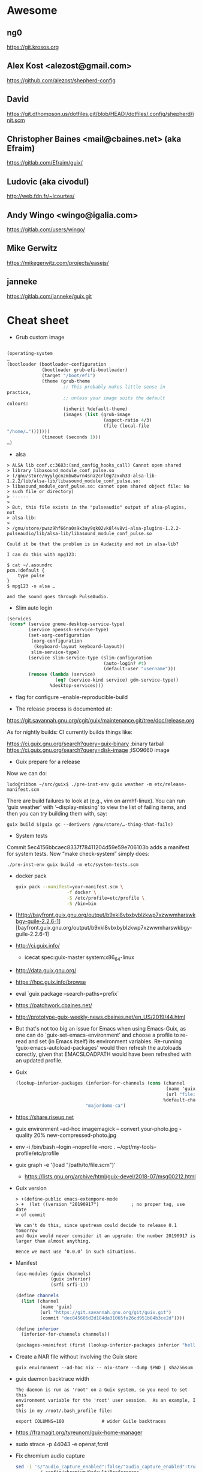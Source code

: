 * Awesome

** ng0
https://git.krosos.org

** Alex Kost <alezost@gmail.com>
https://github.com/alezost/shepherd-config

** David
https://git.dthompson.us/dotfiles.git/blob/HEAD:/dotfiles/.config/shepherd/init.scm

** Christopher Baines <mail@cbaines.net> (aka Efraim)
https://gitlab.com/Efraim/guix/

** Ludovic (aka civodul)
http://web.fdn.fr/~lcourtes/

** Andy Wingo <wingo@igalia.com>
https://gitlab.com/users/wingo/

** Mike Gerwitz
https://mikegerwitz.com/projects/easejs/

** janneke
https://gitlab.com/janneke/guix.git

* Cheat sheet

  - Grub custom image
#+BEGIN_SRC scheme

  (operating-system
  …
  (bootloader (bootloader-configuration
               (bootloader grub-efi-bootloader)
               (target "/boot/efi")
               (theme (grub-theme
                       ;; This probably makes little sense in
  practice,
                       ;; unless your image suits the default
  colours:
                       (inherit %default-theme)
                       (images (list (grub-image
                                      (aspect-ratio 4/3)
                                      (file (local-file
  "/home/…")))))))
               (timeout (seconds 1)))
  …)
#+END_SRC

  - alsa
#+begin_example
  > ALSA lib conf.c:3683:(snd_config_hooks_call) Cannot open shared
  > library libasound_module_conf_pulse.so
  > (/gnu/store/nyylgcnzmbw8wrn4sna2crl0g7zxxh33-alsa-lib-1.2.2/lib/alsa-lib/libasound_module_conf_pulse.so:
  > libasound_module_conf_pulse.so: cannot open shared object file: No
  > such file or directory)
  > ------
  >
  > But, this file exists in the "pulseaudio" output of alsa-plugins, not
  > alsa-lib:
  >
  > /gnu/store/pwsz9hf66na0s9x3ay9qk02vk8l4v8vi-alsa-plugins-1.2.2-pulseaudio/lib/alsa-lib/libasound_module_conf_pulse.so

  Could it be that the problem is in Audacity and not in alsa-lib?

  I can do this with mpg123:

  $ cat ~/.asoundrc
  pcm.!default {
      type pulse
  }
  $ mpg123 -o alsa …

  and the sound goes through PulseAudio.
#+end_example

  - Slim auto login
#+BEGIN_SRC scheme
  (services
   (cons* (service gnome-desktop-service-type)
          (service openssh-service-type)
          (set-xorg-configuration
           (xorg-configuration
            (keyboard-layout keyboard-layout))
           slim-service-type)
          (service slim-service-type (slim-configuration
                                      (auto-login? #t)
                                      (default-user "username")))
          (remove (lambda (service)
                    (eq? (service-kind service) gdm-service-type))
                  %desktop-services)))
#+END_SRC

  - flag for configure --enable-reproducible-build

  - The release process is documented at:

  https://git.savannah.gnu.org/cgit/guix/maintenance.git/tree/doc/release.org

As for nightly builds: CI currently builds things like:

  https://ci.guix.gnu.org/search?query=guix-binary  ;binary tarball
  https://ci.guix.gnu.org/search?query=disk-image   ;ISO9660 image

  - Guix prepare for a release

Now we can do:
  #+begin_example
ludo@ribbon ~/src/guix$ ./pre-inst-env guix weather -m etc/release-manifest.scm
#+end_example

There are build failures to look at (e.g., vim on armhf-linux).  You can
run ‘guix weather’ with ‘--display-missing’ to view the list of failing
items, and then you can try building them with, say:
#+begin_example
guix build $(guix gc --derivers /gnu/store/…-thing-that-fails)
#+end_example

  - System tests
Commit 5ec4156bbcaec8337f78411204d59e59e706103b adds a manifest for
system tests.  Now “make check-system” simply does:
: ./pre-inst-env guix build -m etc/system-tests.scm

  - docker pack
    #+BEGIN_SRC bash
      guix pack --manifest=your-manifest.scm \
                         -f docker \
                         -S /etc/profile=etc/profile \
                         -S /bin=bin
    #+END_SRC

  - [http://bayfront.guix.gnu.org/output/b9xkl8vbxbyblzkwp7xzwwmharswkbgy-guile-2.2.6-1][bayfront.guix.gnu.org/output/b9xkl8vbxbyblzkwp7xzwwmharswkbgy-guile-2.2.6-1]

  - http://ci.guix.info/
    - icecat spec:guix-master system:x86_64-linux

  - http://data.guix.gnu.org/

  - https://hpc.guix.info/browse

  - eval `guix package --search-paths=prefix`

  - https://patchwork.cbaines.net/

  - http://prototype-guix-weekly-news.cbaines.net/en_US/2019/44.html

  - But that's not too big an issue for Emacs when using Emacs-Guix,
    as one can do `guix-set-emacs-environment' and choose a profile to
    re-read and set (in Emacs itself) its environment variables.
    Re-running 'guix-emacs-autoload-packages' would then refresh the
    autoloads corectly, given that EMACSLOADPATH would have been
    refreshed with an updated profile.

  - Guix
    #+BEGIN_SRC scheme
      (lookup-inferior-packages (inferior-for-channels (cons (channel
                                                              (name 'guix-majordomo)
                                                              (url "file:///home/oleg/src/guix-majordomo"))
                                                             %default-channels))
                                "majordomo-ca")
    #+END_SRC

  - https://share.riseup.net

  - guix environment --ad-hoc imagemagick -- convert your-photo.jpg -quality 20% new-compressed-photo.jpg

  - env -i /bin/bash --login --noprofile --norc
    . ~/opt/my-tools-profile/etc/profile

  - guix graph -e '(load "/path/to/file.scm")'
    - https://lists.gnu.org/archive/html/guix-devel/2018-07/msg00212.html

  - Guix version
    #+BEGIN_EXAMPLE
      > +(define-public emacs-extempore-mode
      > +  (let ((version "20190917")            ; no proper tag, use date
      > of commit

      We can't do this, since upstream could decide to release 0.1 tomorrow
      and Guix would never consider it an upgrade: the number 20190917 is
      larger than almost anything.

      Hence we must use ‘0.0.0’ in such situations.
    #+END_EXAMPLE

  - Manifest
    #+BEGIN_SRC scheme
      (use-modules (guix channels)
                   (guix inferior)
                   (srfi srfi-1))

      (define channels
        (list (channel
               (name 'guix)
               (url "https://git.savannah.gnu.org/git/guix.git")
               (commit "dec845606d2d184da31065fa26cd951b84b3ce2d"))))

      (define inferior
        (inferior-for-channels channels))

      (packages->manifest (first (lookup-inferior-packages inferior "hello")))
    #+END_SRC

  - Create a NAR file without involving the Guix store
    : guix environment --ad-hoc nix -- nix-store --dump $PWD | sha256sum

  - guix daemon backtrace width
    #+BEGIN_EXAMPLE
      The daemon is run as 'root' on a Guix system, so you need to set this
      environment variable for the 'root' user session.  As an example, I set
      this in my /root/.bash_profile file:

      export COLUMNS=160              # wider Guile backtraces
    #+END_EXAMPLE

  - https://framagit.org/tyreunom/guix-home-manager

  - sudo strace -p 44043 -e openat,fcntl

  - Fix chromium audio capture
    #+BEGIN_SRC sh
      sed -i 's/"audio_capture_enabled":false/"audio_capture_enabled":true/' \
              ~/.config/chromium/Default/Preferences 
    #+END_SRC

  - extend environment variables
    
    To add environment variables to /etc/environment, you would
    “extend” ‘session-environment-service-type’, like so:
    #+BEGIN_SRC scheme
      (simple-service 'cogl-variable session-environment-service-type
                      '(("COGL_ATLAS_DEFAULT_BLIT_MODE" . "framebuffer")))

    #+END_SRC

  - build manual only for specific language
    #+BEGIN_EXAMPLE
      make doc/guix.pt_BR.info
      # or
      make doc/guix.pt_BR.html
    #+END_EXAMPLE

  - Verify store contents
    : guix gc --verify=contents 2>&1 |tee ~/verify.log

  - <bavier`> EuAndreh[m]: you can use makeinfo to produce a docbook
    output, then feed that to dbtoepub, apparently
https://kanru.info/blog/archives/2010/11/18/convert-texinfo-to-mobi/

  - please grab substitutes from https://qualif.ci.guix.gnu.org
    it provides lzipped substitutes in addition to gzipped substitutes

  - https://archive.org/details/guix-videos/

  - skeleton create directory [2019-05-27 Mon 22:22] [[gnus:INBOX#87pno5m22l.fsf@gnu.org][Email from Ludovic Courtès: Re: skeleton files in sub-directories]] by [[mailto:ludo@gnu.org][Ludovic Courtès]]
   #+BEGIN_SRC scheme
     (define dot-config
       (compute-file "dot-config-skeleton"
                     #~(begin
                         (mkdir #$output)
                         (mkdir (string-append #$output "/guix"))
                         …)))

     and then add it in the list of skeletons like so:

     `(…
       (".config" ,dot-config))
   #+END_SRC

  - This will generate and manage "grub.cfg" without installing grub bootloader on your disk.
    Origin: <6aa8150643946007e24e2026467e2ef2@disroot.org>
    #+BEGIN_SRC scheme
      (bootloader
       (bootloader-configuration
        (bootloader
         (bootloader
          (inherit grub-bootloader)
          (installer #~(const #t))))))
    #+END_SRC

  - narinfo
    #+BEGIN_EXAMPLE
      $ wget -q -O - https://ci.guix.info/nrkm1683p1cqnkcmhlmhiig9q9qd7xqh.narinfo | head -3
      StorePath: /gnu/store/nrkm1683p1cqnkcmhlmhiig9q9qd7xqh-sed-4.5
      URL: nar/gzip/nrkm1683p1cqnkcmhlmhiig9q9qd7xqh-sed-4.5
      Compression: gzip
    #+END_EXAMPLE

  - '((0 . succeeded) (1 . failed-build) (2 . failed-dependency) (3 . failed-other) (6 . failed-output) (4 . cancelled))

  - refcard
    : <civodul> you can do: cd doc/refcard; evince $(guix build -f build.scm)/*.pdf

  - The lesson is: when inheriting from a package, do it in the module
    where it’s defined.

  - guix deterministic
    [21:11] <dongcarl> civodul: If I understand you correctly... `guix
    build bitcoin-core --check --no-grafts --keep-failed` would let me
    know the determinism of bitcoin-core relative to a specific state
    of dependencies, as in, it ignores the non-determinism of
    bitcoin-core's dependencies by pinning them to a specific
    hash/build, and builds bitcoin-core on top of those fixed
    dependencies several times to check that bitcoin-core itself is
    detemrinisti


  - Fetch patches
    #+BEGIN_SRC diff
      diff --git a/gnu/packages/inkscape.scm b/gnu/packages/inkscape.scm
      index 1673cc602e..7b17ebae40 100644
      --- a/gnu/packages/inkscape.scm
      +++ b/gnu/packages/inkscape.scm
      @@ -46,7 +46,7 @@
       (define-public inkscape
         (package
           (name "inkscape")
      -    (version "0.92.3")
      +    (version "0.92.4")
           (source (origin
                     (method url-fetch)
                     (uri (string-append "https://media.inkscape.org/dl/"
      @@ -54,24 +54,7 @@
                                         "inkscape-" version ".tar.bz2"))
                     (sha256
                      (base32
      -                "1chng2yw8dsjxc9gf92aqv7plj11cav8ax321wmakmv5bb09cch6"))
      -              (patches
      -               (list (origin
      -                       (method url-fetch)
      -                       (uri (string-append "https://gitlab.com/inkscape/inkscape/commit/"
      -                                           "a600c6438fef2f4c06f9a4a7d933d99fb054a973.diff"))
      -                       (file-name "inkscape-poppler-compat.patch")
      -                       (sha256
      -                        (base32
      -                         "19dam5vsy571xszgjddl5g0958dmcsv0wvgxidp4bhj2lban222i")))
      -                     (origin
      -                       (method url-fetch)
      -                       (uri (string-append "https://gitlab.com/inkscape/inkscape/commit/"
      -                                           "fa1c469aa8c005e07bb8676d72af9f7c16fae3e0.diff"))
      -                       (file-name "inkscape-poppler-compat2.patch")
      -                       (sha256
      -                        (base32
      -                         "14k9yrfjz4nx3bz9dk91q74mc0i7rvl2qzkwhcy1br71yqjvngn5")))))))
      +                "0pjinhjibfsz1aywdpgpj3k23xrsszpj4a1ya5562dkv2yl2vv2p"))))
           (build-system cmake-build-system)
           (inputs
            `(("aspell" ,aspell)
    #+END_SRC

  - Systemd =guix-daemon= service
    : systemctl edit --full guix-daemon.service

  - Herd udev
    #+BEGIN_SRC sh
      sudo cat /proc/$(sudo herd status udev|grep Running|sed -es'/.*is \([0-9]\+\)\./\1/g')/environ
    #+END_SRC

  - Select
    #+BEGIN_SRC sh
      ./pre-inst-env guix describe --profile=$HOME/.config/guix/current --format=json | jq --raw-output 'map(select(.name == "guix"))'[0].commit
      ./pre-inst-env guix describe --profile=$HOME/.config/guix/current --format=recutils | recsel -e 'name = "guix"' -P commit
    #+END_SRC

  - Reset password from LiveUSB
    1. Boot live disk from usb
    2. open terminal and run:
            > passwd $(whoami)
    2.1 enter the root passwd you want. Then run:
            > sudo grep $(whoami) /etc/shadow
    2.2 You'll get the password as the second field (separated by : the first
            field is the username) e.g.:
            test:$6$jugtjlt6Og/erxFa$FVQR3CNnv9g1aF6nIkGFtdFSeA.uerF4UfM/0/hSMQcz0vDhiV6R4xoX4vQaAHET34expirYLu6OvTbA8/5iM.:17866::::::
    2.2 The password, or the password hash is (the password entered here is
            actually "test password"):
            $6$jugtjlt6Og/erxFa$FVQR3CNnv9g1aF6nIkGFtdFSeA.uerF4UfM/0/hSMQcz0vDhiV6R4xoX4vQaAHET34expirYLu6OvTbA8/5iM.
    3 Mount your guixsd root partition.
    3.1 Open the guixsd-root/etc/shadow in a text editor and change field 2 of
            the line starting with root so it has the password hash you created
            in step 2. In my case I would make it look like:
            root:$6$jugtjlt6Og/erxFa$FVQR3CNnv9g1aF6nIkGFtdFSeA.uerF4UfM/0/hSMQcz0vDhiV6R4xoX4vQaAHET34expirYLu6OvTbA8/5iM.:14403::::::
    3.2 Save the guixsd-root/etc/shadow file and reboot. You have now set a new
            password for your root account.

    For documentation see
    man passwd
    man 5 shadow

  - Reset file timestamps to epoch
    : sudo touch -t 197001010000.01 FILE

  - https://exploring-data.com/info/npm-packages-dependencies/

  - Manifest to manifest
  #+BEGIN_SRC scheme
    (use-modules (guix profiles)
                 (ice-9 match)
                 (ice-9 pretty-print))    

    (match (command-line)
      ((_ where)
       (pretty-print
        `(specifications->manifest
          ',(map manifest-entry-name (manifest-entries (profile-manifest where))))))
      (_ (error "Please provide the path to a Guix profile.")))
  #+END_SRC

  - Import via SSH
    : guix archive --export --recursive /gnu/store/…-PACKAGE-VERSION | ssh REMOTE_MACHINE guix archive --import

  - Guix archive package source
    Message-ID: <87h8isieke.fsf@gnu.org>
    : guix archive --export -r hello $(guix build -S hello) > hello.nar
    : guix build --sources=transitive hello

  - Environment
    Message-ID: <875zzczvn4.fsf@gmail.com>

    #+BEGIN_EXAMPLE
      I have experimented with various schemes for managing projects in
      guix. I have tried 'guix environment', 'guix package', and 'guix system
      vm'. FWIW, I have ended up "running" projects with an script that
      includes ...

      GCP_ROOT=$gcp_root guix package \
              --profile=$gcp_root/.guix-profile \
              -m $gcp_root/.manifest.scm

      eval $(guix package -p /var/guix/profiles/system/profile \
              -p $gcp_root/.guix-profile --search-paths=exact)

      ... where $gcp_root is the project directory.  This effectively replaces
      the "default user profile" with a "custom project profile"
      ($gcp_root/.guix-profile). I put the emacs project config in
      $gcp_root/.emacs and run emacs with a script that includes ...

      $GCP_ROOT/.guix-profile/bin/emacs \
          --no-site-file \
          --eval='(let ((guix-env (concat (getenv "GCP_ROOT") "/.guix-profile"))) (when (and guix-env (require (quote guix-emacs) nil t)) (guix-emacs-autoload-packages guix-env)))' \
          --no-init-file \
          --eval='(setq user-emacs-directory (concat (getenv "GCP_ROOT") "/.emacs.d/"))' \
          --eval='(load (concat (getenv "GCP_ROOT") "/.emacs"))' \
          --debug-init \
          "$@"

      The net effect: a custom emacs config running in a custom profile for
      each project. I use Makefiles to maintain $gcp_root/.manifest.scm,
      $gcp_root/.emacs, etc. and GNU screen to run/juggle these projects.
    #+END_EXAMPLE

  - [[http://bayfront.guixsd.org/.well-known/logs/][Guix IRC channel logs]]

  - [[https://issues.guix.info/issue/22629#240][pull the latest commit that was fully built on berlin.guixsd.org]]

    See https://berlin.guixsd.org/jobset/guix-modular-master
    
    #+BEGIN_SRC scheme
      (use-modules (guix http-client)
                   (json)
                   (srfi srfi-1)
                   (ice-9 match))

      (define (latest-evaluations jobset)
        "Return the latest evaluations of JOBSET."
        (filter (lambda (json)
                  (string=? (hash-ref json "specification") jobset))
                (json->scm
                 (http-fetch
                  "https://berlin.guixsd.org/api/evaluations?nr=30"))))

      (define (evaluation-complete? number)
        "Return true if evaluation NUMBER completed and all its builds were
      successful."
        (let ((builds (json->scm
                       (http-fetch
                        (string-append
                         "https://berlin.guixsd.org/api/latestbuilds?nr=30&evaluation="
                         (number->string number))))))
          (every (lambda (build)
                   ;; Zero means build success.
                   (= (hash-ref build "buildstatus") 0))
                 builds)))

      (define (latest-commit-successfully-built)
        "Return the latest commit for which substitutes are (potentially)
      available."
        (let* ((evaluations (latest-evaluations "guix-modular-master"))
               (candidates  (filter-map (lambda (json)
                                          (match (hash-ref json "checkouts")
                                            ((checkout)
                                             (cons (hash-ref json "id")
                                                   (hash-ref checkout "commit")))
                                            (_ #f)))
                                        evaluations)))
          (any (match-lambda
                  ((evaluation . commit)
                   (and (evaluation-complete? evaluation)
                        commit)))
                candidates)))

      ;; Pull the latest commit fully built on berlin.guixsd.org.
      ;; WARNING: This could downgrade your system!
      (list (channel
             (name 'guix)
             (url "https://git.savannah.gnu.org/git/guix.git")
             (commit (pk 'commit (latest-commit-successfully-built)))))
    #+END_SRC

  - input.tld channel
    #+BEGIN_SRC scheme
      (use-modules (ice-9 popen)
                   (ice-9 rdelim)
                   (ice-9 match)
                   (guix channels))

      (map (match-lambda
             ((name . url)
              (let* ((port (open-pipe* OPEN_READ "ssh" "input.tld" "--" "git"
                                       "-C" (string-append "/srv/git/"
                                                           (symbol->string name))
                                       "rev-parse" "HEAD"))
                     (output (read-string port)))
                (close-port port)
                (channel (name name)
                         (url url)
                         (commit (string-trim-right output #\newline))))))
           '((guix . "https://git.savannah.gnu.org/git/guix.git")
             (guix-chromium . "https://gitlab.com/mbakke/guix-chromium.git")
             (guix-wigust . "https://cgit.duckdns.org/git/guix-wigust")))

    #+END_SRC

    #+NAME: 2019-02-12
    #+BEGIN_SRC sh
      (use-modules (guix http-client)
                   (json)
                   (srfi srfi-1)
                   (ice-9 match))

      (define (latest-evaluations jobset)
        "Return the latest evaluations of JOBSET."
        (filter (lambda (json)
                  (string=? (hash-ref json "specification") jobset))
                (json->scm
                 (http-fetch
                  "https://berlin.guixsd.org/api/evaluations?nr=30"))))

      (define (evaluation-complete? number)
        "Return true if evaluation NUMBER completed and all its builds were
      successful."
        (let ((builds (json->scm
                       (http-fetch
                        (string-append
                         "https://berlin.guixsd.org/api/latestbuilds?nr=30&evaluation="
                         (number->string number))))))
          (every (lambda (build)
                   ;; Zero means build success.
                   (= (hash-ref build "buildstatus") 0))
                 builds)))

      (define (latest-commit-successfully-built)
        "Return the latest commit for which substitutes are (potentially)
      available."
        (let* ((evaluations (latest-evaluations "guix-modular-master"))
               (candidates  (filter-map (lambda (json)
                                          (match (hash-ref json "checkouts")
                                            ((checkout)
                                             (cons (hash-ref json "id")
                                                   (hash-ref checkout "commit")))
                                            (_ #f)))
                                        evaluations)))
          (any (match-lambda
                  ((evaluation . commit)
                   (and (evaluation-complete? evaluation)
                        commit)))
                candidates)))

      ;; Pull the latest commit fully built on berlin.guixsd.org.
      ;; WARNING: This could downgrade your system!
      (list (channel
             (name 'guix)
             (url "https://git.savannah.gnu.org/git/guix.git")
             (commit (pk 'commit (latest-commit-successfully-built)))))

    #+END_SRC

  - Guix Graph system
    #+BEGIN_SRC sh
      guix graph -e '(begin (%current-system "i686-linux") (@@ ...))'
    #+END_SRC

  - Guix reverse graph
    #+BEGIN_SRC sh
      guix graph --type=reverse-package webkitgtk | dot -Tsvg > ~/out.svg
    #+END_SRC

  - Guix reverse dependencies
    #+BEGIN_SRC sh
      guix refresh --list-dependent webkitgtk
    #+END_SRC

  - Search for a package in graph
    #+BEGIN_SRC sh
      for i in $(guix package -I | awk '{print $1}') ; do guix graph $i | grep -q qtwebkit && echo $i ; done
    #+END_SRC

  - Setuid Nix package on GuixSD
    #+BEGIN_SRC scheme
      (let ((nix-profile "/home/natsu/.nix-profile"))
        (map (lambda (file)
               (string-append (string-drop-right (readlink (string-append nix-profile "/bin/singularity"))
                                                 (string-length "/bin/singularity"))
                              "/libexec/singularity/bin/"
                              file))
             '("action-suid" "mount-suid" "start-suid")))

    #+END_SRC

  - Rewrite package graph in manifest
    #+BEGIN_SRC scheme
      (use-modules (gnu packages cran)       ; provides r-factoextra and r-nbclust
                   (my packages variants)    ; provides “r-minimal-3.4.2”
                   (guix packages)           ; for "package", "package-arguments"...
                   (guix build-system))      ; for "build-system-name"

      ;; This is a recursive package transformer.  When given a package
      ;; "pkg" it checks if it is an R package by looking at its build
      ;; system; if that is the case, it will return a package variant that
      ;; is built with "r-minimal-3.4.2".  It does this recursively, so all
      ;; dependencies are also modified.
      (define use-old-r
        (package-mapping
         (lambda (pkg)
           (if (eq? (build-system-name (package-build-system pkg)) 'r)
               ;; It’s an R package!  Return a new package that inherits from
               ;; the original, but build it with R 3.4.2 by adding a build
               ;; system argument.
               (package
                 (inherit pkg)
                 (arguments
                  (append `(#:r ,r-minimal-3.4.2)
                          (package-arguments pkg))))
               ;; Not an R package.  Don’t change it.
               pkg))))

      ;; Apply the transformer to the list of R packages.
      (define r-packages-with-old-r
        (map use-old-r (list r-factoextra r-nbclust)))

      ;; Build a manifest from the list of modified packages and the old R
      ;; variant itself.
      (packages->manifest
       (cons r-minimal-3.4.2 r-packages-with-old-r))
    #+END_SRC

  - [[http://issues.guix.info/][Guix issue tracker]]

  - Guix Wine
    #+BEGIN_SRC sh
      ./pre-inst-env\
          guix environment -C --expose=/gnu/store/ --ad-hoc wine\
          -- wine $(./pre-inst-env guix build hello --target=i686-w64-mingw32)\
          /bin/hello.exe
    #+END_SRC

  - Disable quit in Guile REPL
    : (catch 'quit (lambda () …) (const #f))

  - io
    #+BEGIN_SRC scheme
      (call-with-output-file nethack-script
        (lambda (port)
          (format port "#!~a/bin/sh
      first line
      second line
      …\n"
                  (assoc-ref inputs "bash"))))

    #+END_SRC

  - Hydra JSON interface
    : curl -i -H 'Accept: application/json' https://hydra.gnu.org/

  - Shepherd strace
    #+BEGIN_SRC scheme
      #$(file-append strace "/bin/strace")
      "-f" "-o" "/tmp/ddclient.strace" "-s" "1024"
    #+END_SRC

  - Remove mingetty and use agetty
    #+BEGIN_SRC scheme
      (services (cons (agetty-service (agetty-configuration (tty "ttyS0")))
                      (remove (lambda (service)
                                (or (eq? (service-kind service)
                                         mingetty-service-type)
                                    (eq? (service-kind service)
                                         console-font-service-type)))
                              (operating-system-user-services os))))
    #+END_SRC

  - Use origin inside inputs
    #+BEGIN_SRC scheme
      ("pci.ids"
       ,(origin
          (method url-fetch)
          (uri "https://github.com/pciutils/pciids/raw/ad02084f0bc143e3c15e31a6152a3dfb1d7a3156/pci.ids")
          (sha256
           (base32
            "0kfhpj5rnh24hz2714qhfmxk281vwc2w50sm73ggw5d15af7zfsw"))))
    #+END_SRC

  - Debug LD
    : env GUIX_LD_WRAPPER_DEBUG=yes make

  - https://git.lassieur.org/cgit/

  - GDB
    : sudo gdb --args guix-daemon --build-users-group=guixbuild

  - Upgrade
    : env GUILE_LOAD_PATH=$HOME/dotfiles:$GUILE_LOAD_PATH GUIX_PACKAGE_PATH= ./pre-inst-env guix environment --no-grafts -m $HOME/dotfiles/fiore/manifests/guix-collection-manifest.scm
    : env GUILE_LOAD_PATH=$HOME/dotfiles:$HOME/src/guix-local:$HOME/src/guix-wigust:$GUILE_LOAD_PATH GUIX_PACKAGE_PATH= ./pre-inst-env guix environment --no-grafts -m ~/dotfiles/fiore/manifests/manifest.scm
    : env GUILE_LOAD_PATH=$HOME/src/guix-wigust:$HOME/src/guix-packages:$GUILE_LOAD_PATH ./pre-inst-env guix system build /home/natsu/dotfiles/fiore/clover.scm

  - Substitutable
    #+BEGIN_SRC sh
      for item in $(guix gc -R $(readlink -f ~/.config/guix/current) | grep guix); do
          echo $item;
          curl -I https://berlin.guixsd.org/nar/gzip/$(echo $item | cut -d '/' -f 4);
      done
    #+END_SRC

  - Patches
    #+BEGIN_SRC scheme
      (patches
       (list (origin
               (method url-fetch)
               (uri "https://cgit.freedesktop.org/xorg/driver/\
      xf86-video-voodoo/patch/?id=9172ae566a0e85313fc80ab62b4455393eefe593")
               (sha256
                (base32
                 "0rndmxf5b8j3hjnhrwrnzsq5024fli134fj1mprhkcrvax2zq8db"))
               (file-name "xf86-video-voodoo-pcitag.patch"))))
    #+END_SRC

  - Remove system generations
    : (delete-generations* "/var/guix/profiles/system" '(134 135))

  - Switch system generation
    : (switch-to-generation* "/var/guix/profiles/system" 133)

  - Grep
    : guix package -A ^perl- | wc -l 523
    : guix package -A ^perl- | xargs guix refresh -l

  - Manually failing package build
    : (add-after 'compress-documentation 'stop (lambda _ #f))

  - Graph a file
    : guix graph -e '(load "FILE")' | dot -Tps > OUTPUT_FILE.ps

  - Create a profile and export that recursively
    #+BEGIN_SRC shell
      guix archive\
           --export\
           --recursive $(readlink -f /project/.guix-profile)\
          | gzip --stdout - > my-profile.nar.gz
    #+END_SRC

  - Multi monitor
    : xrandr --output DP-2-2 --auto

  - [[file:bin/emacsmail::emacsclient%20-c%20--eval%20"(browse-url-mail%20\"$@\")"][Make share email in icecat with emacs]]

  - Build all packages from sources.
    See [[https://lists.gnu.org/archive/html/help-guix/2018-01/msg00080.html]].
    #+BEGIN_SRC shell
      guix build --no-substitutes --no-grafts --keep-going\
           $(guix package -A | cut -f1,2 --output-delimiter=@)\
           --sources=transitive
    #+END_SRC

  - Github mutated archives.  See [[https://notabug.org/apteryx/fiasco]].

  - Force fsck after reboot
    : touch /forcefsck

  - Show dynamic libraries
    : GUIX_LD_WRAPPER_DEBUG=yes

  - See the most recent build logs for a given package
    : ls -ltr /var/log/guix/drvs/*/*-icecat* | tail

  - Get all packges from a file
    : guix package -A | grep 'compression\.scm' | cut -f1

  - Get substitutable kernels
    #+BEGIN_SRC shell
      guix build -n $(guix package -A 'linux-libre$'\
                          | awk '{print $1"@"$2}'\
                          | tr '\n' ' ')
    #+END_SRC

  - Get logs
    : wget -O log https://hydra.gnu.org/log/$(tail -n 1 <(env GUIX_PACKAGE_PATH= guix build --no-grafts hello) | cut -d '/' -f 4)

  - Add file via union
    #+BEGIN_SRC scheme
      (arguments
       '(#:modules
         ((guix build union))
         #:builder
         (begin
           (use-modules (ice-9 match)
                        (guix build union))
           (match %build-inputs
             (((names . directories) ...)
              (union-build (assoc-ref %outputs "out")
                           directories))))))
    #+END_SRC

  - Upgrade guix-daemon

    [13:54:40] <snape> castilma: I'm not 100% sure but my
    understanding is that with GuixSD, doing 'sudo -E guix system
    reconfigure config.scm' will use your current guix package for the
    daemon, thus it'll be updated and you won't need to do 'guix pull'
    as root.

  - Static networking service
    #+BEGIN_SRC scheme
      (define (iproute2-shepherd-service config)
        (list (shepherd-service
               (documentation "Run the iproute2 network service")
               (provision '(networking))
               (requirement '())
               (start #~(lambda _
                          (let ((ip (string-append #$iproute "/sbin/ip")))
                            (system* ip "a" "add" "89.234.186.109/32" "dev"
                                     "ens18")
                            (system* ip "l" "set" "ens18" "up")
                            (system* ip "-6" "a" "add"
                                     "2a00:5884:8208::1/48" "dev" "ens18")
                            (system* ip "r" "add" "89.234.186.1" "dev"
                                     "ens18")
                            (system* ip "r" "add" "default" "via"
                                     "89.234.186.1" "dev" "ens18")
                            (system* ip "-6" "r" "add" "default" "via"
                                     "fe80::204:92:100:1" "dev" "ens18"))))
               (stop #~(lambda _
                         (display "Cannot stop iproute2 service.\n"))))))
    #+END_SRC

  - Message-ID: <87blycvrz1.fsf@elephly.net>
    : guix package -p ~/.config/guix/current --delete-generations
    : guix gc --delete-generations

  - ABI Incompatible
    Message-ID: <878st8g7w0.fsf@gnu.org>
    Things to have to be compiled at one point though.  We could let
    Guile auto-compile code, but unfortunately that comes with its own
    warts: the equivalent of “make clean-go”, for instance when an ABI
    incompatibility pops up, is “rm -rf ~/.cache/guile/ccache”, and
    that too is something a developer has too learn, and one could
    argue that it’s less familiar than “make” or “make clean.”

  - Message-ID: <87v9wk275q.fsf@jlicht.xyz>
    https://notabug.org/jlicht/guile-semver

  - https://framagit.org/tyreunom/guix-home-manager
    https://lists.gnu.org/archive/html/guix-devel/2019-02/msg00128.html

  - hash
    Message-ID: <878ssmt4zw.fsf@gnu.org>
    #+BEGIN_EXAMPLE
      $ wget -qO - http://berlin.guix.gnu.org/32hy1jqkam201l7c4wg3bhxz4x5l5jy0.narinfo | grep Hash
      NarHash: sha256:0vbkb5mcwzbz4lm1c1319pail61785sd3lj6526vl5hdnp1rxyad
      $ wget -qO - http://berlin.guix.gnu.org/nar/lzip/32hy1jqkam201l7c4wg3bhxz4x5l5jy0-nss-certs-3.44.1 | lzip -d | guix hash -
      0vbkb5mcwzbz4lm1c1319pail61785sd3lj6526vl5hdnp1rxyad
      $ wget -qO - http://berlin.guix.gnu.org/nar/gzip/32hy1jqkam201l7c4wg3bhxz4x5l5jy0-nss-certs-3.44.1 | gunzip | guix hash -
      0vbkb5mcwzbz4lm1c1319pail61785sd3lj6526vl5hdnp1rxyad
      $ wget -qO - http://ci.guix.gnu.org/nar/lzip/32hy1jqkam201l7c4wg3bhxz4x5l5jy0-nss-certs-3.44.1 | lzip -d | guix hash -
      0vbkb5mcwzbz4lm1c1319pail61785sd3lj6526vl5hdnp1rxyad
      $ wget -qO - http://ci.guix.gnu.org/nar/gzip/32hy1jqkam201l7c4wg3bhxz4x5l5jy0-nss-certs-3.44.1 | gunzip | guix hash -
      0vbkb5mcwzbz4lm1c1319pail61785sd3lj6526vl5hdnp1rxyad
    #+END_EXAMPLE

** mumi

   Message-ID: <875zntc8ux.fsf@elephly.net>
   #+BEGIN_EXAMPLE
         (use-modules (mumimu))
         (mu:initialize (%config 'mail-dir))
         (for-each
          (lambda (msg)
            (pk (mu:subject msg)))
          (mu:message-list "bugid:31023"))
   #+END_EXAMPLE
    
* Guix packaging

  - [[shell:guix%20lint%20$PACKAGE][shell:guix lint $PACKAGE]]
  - [[shell:guix%20size%20$PACKAGE][shell:guix size $PACKAGE]]
  - [[shell:guix%20build%20--rounds%3D2%20$PACKAGE][shell:guix build --rounds=2 $PACKAGE]]
  - [[shell:git%20format-patch][shell:git format-patch]]
  - [[mailto:guix-patches@gnu.org]]
  - [[elisp:(writegood-grade-level)]]
  - [[elisp:(writegood-reading-ease)]]


** 

Thank you for this patch series!

Currently, it doesn't apply to the Guix git master branch. Can you
rebase the patches on the master branch and send them again?

Thanks!

** patch example

   #+BEGIN_SRC scheme
     (patches (append (origin-patches (package-source perl))
                      (search-patches "perl-archive-tar-CVE-2018-12015.patch")))
   #+END_SRC

* How to use sneek on Gnunet IRC channels

  #+BEGIN_EXAMPLE
    <alice> Hi Guix
    <sneek> alice, you have N message.
    <sneek> alice, bob says: MESSAGE
    <alice> sneek: later tell bob MESSAGE:
    <sneek> Will do.
  #+END_EXAMPLE

* [[gnus:INBOX#87tw1zl0wy.fsf@bernoul.li][How to fix Org-mode tabs]]

  #+BEGIN_SRC emacs-lisp :tangle yes
    (when (= source-tab-width 0)
      (setq indent-tabs-mode nil))
  #+END_SRC

* [[gnus:INBOX#CALjrZwb16Cn1ygFYUhKDWdid1dYQabB6yB0p_eFu8YYf_00pOQ@mail.gmail.com][How to use Guix profiles]]

  #+BEGIN_SRC shell
    # 1) Install conda into a profile:
    guix package --install=conda --profile=$HOME/guix_profiles/conda

    # 2) Activate the profile:
    source $HOME/guix_profiles/conda/etc/profile

    # 3) Create an environment with conda and install biopython
    conda create --name test-env biopython

    # 4) Try to activate the environment (here's where it fails)
    source activate test-env
  #+END_SRC

* How to mark patch in Emacs

  Mark the entire patch in Emacs, then invoke "M-|", and type

  #+BEGIN_SRC shell
    patch -d /the/root/directory/of/the/project -pN
  #+END_SRC

  where N should be chosen by counting the slashes that you will want
  patch to remove before looking for files relative to that root
  directory.  For patches produced by "git diff" etc., N is typically 1.

* Thinkpad Linux Kernel config

  #+BEGIN_SRC scheme
    (kernel-arguments (list "modprobe.blacklist=pcspkr" "quiet" "rhgb"
                            "thinkpad_acpi.fan_control=1" "i195.modeset=1"))
  #+END_SRC

* guix upgrade exlude package

  #+BEGIN_SRC shell
    guix package -u . --do-no-upgrade=libreoffice
  #+END_SRC

* check if guix corrupted
  #+BEGIN_EXAMPLE
    <rekado_> solene: if you want to check that the store isn’t corrupt and repair
              it, use “sudo -E guix gc --verify=repair,contents”  [16:30]
  #+END_EXAMPLE

* Static networking service
  #+BEGIN_SRC scheme
    (services (cons* …
                     (static-networking-service "enp6s4f0"
                                                "141.80.181.40"
                                                #:netmask "255.255.255.0"
                                                #:gateway "141.80.181.1")
                     (static-networking-service "enp0s8"
                                                "192.168.0.1"
                                                #:netmask "255.255.255.0")
                     …
                     %base-services))

  #+END_SRC

* Guix on foreign distroes

- Archlinux: https://aur.archlinux.org/packages/guix/
- Gentoo: https://packages.gentoo.org/packages/sys-apps/guix
- Debian: from past discussion and on request from Whonix iirc it is
  currently not possible due to Debian Packaging Standards (expected
  package behavior) or something along the lines, see guix-devel
  archives.
- Fedora: https://copr.fedorainfracloud.org/coprs/lantw44/guix/
- Slackware: https://slackbuilds.org/repository/14.2/system/guix/ is
  on 0.12, needs an update. Any slacker up for that task?  Otherwise,
  ping the maintainer: > Maintained by: Hunter Sezen

* GuixOps

- Ganeti like guixops
  https://grnet.github.io/ganetimgr/

* Static vs dynamic binding

Most of the time in Guix we favor static binding: it makes sure that
programs work out of the box, regardless of what happens to be already
installed on your system, and that the program will behave the same on
all systems since its behavior does not depend on external state.
There are exceptions where we want dynamic binding, for instance for
plugins or optional/soft dependencies.
- [[https://bugs.debian.org/cgi-bin/bugreport.cgi?bug=877019][Debian Bug report logs - #877019 ITP: nix -- Purely functional package manager]]

* ng0 plans

<ng0> upcoming (as far as I remembered the list): Services for murmurd,
      apache, mantis, buildbot, finishing my tlsdate service, and packages for
      mantis + buildbot. there's more I think.

* TODO ERROR: ivy-bibtex not such file
* TODO [[https://lists.gnu.org/archive/html/guix-devel/2015-08/msg00258.html][guix: git: Support shallow git clones if a tag is available]]
* TODO (debbugs-gnu-bugs 28004)
* TODO (debbugs-gnu-bugs 28743)
* TODO (debbugs-gnu-bugs 28772)

* Build system monad

  #+BEGIN_SRC scheme
    (use-modules (gnu)
                 (guix store))

    ;; Deriviation
    (define d
      (run-with-store (open-connection) (operating-system-derivation %system-magnolia-bare)))

    ;; Build deriviation
    (define s (open-connection))

    (build-derivations s (list d))
  #+END_SRC

* Build from Scheme expression

  #+BEGIN_SRC sh
    guix build -e '(@@ (gnu packages commencement) glibc-utf8-locales-final)'
  #+END_SRC

* Guile trap (breakpoint)

  #+BEGIN_SRC scheme
    (use-modules (system vm trap-state))

    (add-trap-at-procedure-call! strip-mount-point)
  #+END_SRC

* Stop stripping mount point if BTRFS
  :LOGBOOK:
  CLOCK: [2017-10-30 Mon 04:34]--[2017-10-30 Mon 04:59] =>  0:25
  CLOCK: [2017-10-30 Mon 02:57]--[2017-10-30 Mon 03:22] =>  0:25
  CLOCK: [2017-10-30 Mon 02:04]--[2017-10-30 Mon 02:29] =>  0:25
  :END:

[[file:~/src/guix/gnu/system.scm::(store-mount-point%20boot-parameters-store-mount-point)][Working file]]

* Weather

#+BEGIN_SRC scheme
  (use-modules (guix scripts substitute)
               (guix build utils)
               (web request)
               (web uri)
               (srfi srfi-1)
               (gnutls))

  (define base-url
    (or (getenv "URL")
       "https://mirror.hydra.gnu.org"))

  (define base-uri
    (string->uri base-url))

  (define index.html
    (build-request
     (string->uri (string-append base-url
                                 "/nix-cache-info"
                                 ;; "/eeeeeeeeeeeeeeeeeeeeeeeeeeeeeeee.narinfo"
                                 ;; "/yihvhxv3xyyvl1m2cy1lnf1lyi9h76fk.narinfo"
                                 ))))

  (define http-multiple-get
    (@@ (guix scripts substitute) http-multiple-get))

  ;; (set-log-level! 5)
  ;; (set-log-procedure! (lambda (level message)
  ;;                       (display message)))

  (let ((requests (make-list 100000 index.html)))
    (http-multiple-get base-uri
                       (lambda (req resp port result)
                         (dump-port port (%make-void-port "w"))
                         (cons 'x result))
                       '()
                       requests))
#+END_SRC

* Search path directory
#+BEGIN_SRC scheme
  ;; If you want to match a regular file instead of a directory (the
  ;; default), you must write:

  (search-path-specification
   (variable "DRMAA_LIBRARY_PATH")
   (files '("lib/libdrmaa.so"))
   (file-type 'regular))

  ;; This will match all the lib/libdrmaa.so files found in the environment.
#+END_SRC

* Unzip initial RAM disk

#+BEGIN_SRC shell
  gunzip -C < INITRD | cpio -tv
#+END_SRC

* guix-daemon from master

#+BEGIN_SRC shell
  sudo -E ./pre-inst-env guix-daemon …
#+END_SRC

* doc

- [[https://hal.inria.fr/hal-01580582/document][Code Staging in GNU Guix]]
- [[http://www.nongnu.org/geiser/][Geiser]]
- [[https://alezost.github.io/guix.el/doc.html][Emacs Guix]]

* Fix sendmail_path=/usr/sbin/sendmail
* Laptop
1) Avoid ones with hybrid dual graphics ie intel/nvidia aka optimus
2) Avoid anything realtek
3) If its got fancy Dolby sound or quad speakers they wont work on Debian
4) Always check reviews for PWM flickering on screen dimming if you
have sensitive eyes
* network-manager-service-type

#+BEGIN_SRC scheme
  (network-manager-service-type
   config =>
   (network-manager-configuration
    (inherit config)
    (vpn-plugins (list (specification->package+output
			"network-manager-openvpn")))))
#+END_SRC
success = false; } else { //Lock texture if( !gFooTexture.lockTexture() ) { printf( "Unable to lock Foo' texture!\n" ); }
* GuixSD custom kernel

  [[gnus:INBOX#877etk6xbu.fsf@fastmail.com][Email from Marius Bakke: Re: How to customize the kerne]] by [[mailto:mbakke@fastmail.com][Marius Bakke]]

  #+BEGIN_SRC scheme
    (define-module (my packages)
      #:use-module (gnu packages linux))

    (define kernel-config
      (string-append (dirname (current-filename)) "/kernel.config"))

    (define-public my-kernel
      (package
        (inherit linux-libre)
        (native-inputs
         `(("kconfig" ,kernel-config)
           ,@(alist-delete "kconfig"
                           (package-native-inputs linux-libre))))))

    (use-modules (my packages))
    (operating-system
      [...]
      (kernel my-kernel)
  #+END_SRC

  This lets me keep the kernel .config in version control along with the
  system configuration.

  > I am new to compiling the Linux kernel, so it is doubly difficult to
  > learn how I should do it using Guix.  Any tips would be greatly
  > appreciated.  I'm guessing one tip might be, "Try building a few Linux
  > kernels on a more normal distribution, not using Guix, a few times to
  > get the hang of doing it the 'traditional' way first."  I have not
  > really done that yet.

  Working with custom kernels in Guix is simpler than in many other
  distros IMO.  Suppose you have a patched Linux-Libre tree, then you
  could add e.g.:

    (source "/path/to/custom/kernel")

  to the package declaration above.  Be aware that rolling back to the
  previous generation might not work if your computer implodes ;-)

  For starting out, I would recommend copying the GuixSD default config[*]
  to /your/kernel/tree/.config and run:

    guix environment linux-libre --ad-hoc ncurses -- make nconfig

  This will present a nice ncurses-based interface for configuring the
  kernel.  Note that if the kernel major+minor is higher than the .config
  (see top of file), you should run `make oldconfig` first which gives an
  interactive "wizard" that walks you through all the new options.

  Good luck! :-)

  [*] You can also start from `make defconfig` if you feel adventurous.

* Guix deployment

  - [[https://github.com/BIMSBbioinfo/puppet-bimsb-guix][BIMSBbioinfo/puppet-bimsb-guix]] :: Puppet module for deploying Guix

* Guix additional packages

  - [[https://github.com/BIMSBbioinfo/guix-bimsb-nonfree][BIMSBbioinfo/guix-bimsb-nonfree]] :: GNU Guix package definitions
       for proprietary software, or software with unclear licenses.

  - [[https://github.com/BIMSBbioinfo/guix-bimsb][BIMSBbioinfo/guix-bimsb]] :: Packages for GNU Guix that have not yet
       or will not be submitted upstream for various reasons

  - [[https://github.com/UMCUGenetics/guix-additions][UMCUGenetics/guix-additions]] :: This repository contains additional
       packages for GNU Guix to support the software in the pipelines
       developed at the Cuppen research group.

  - [[https://github.com/gds-attic/govuk-guix][gds-attic/govuk-guix]] :: Package, service and system definitions
       using GNU Guix for software and systems related to
       GOV.UK. Personal project.

* FSF

  - http://www.fsfla.org/ikiwiki/selibre/linux-libre/

* How to check service configuration serialize

  #+BEGIN_SRC scheme
    (use-modules (guix derivations)
                 (guix store))

    (define-gexp-compiler (repository-cgit-configuration-compiler
                           (configuration <repository-cgit-configuration>) system target)
      (text-file* "test" (repository-cgit-configuration)))

    (define wi-repo
      (repository-cgit-configuration
       (url "http//cgit.localhost/hello")))

    (define wi-conf
      ;; TODO:
      ;; (cgit-configuration (project-list '("a/b/foo.git" "c/bar.git" "baz.git")))

      (cgit-configuration))

    (define (wi-build)
      (build-derivations
       (open-connection)
       (list (run-with-store (open-connection) wi-conf))))

    (define (wi-build-check)
      (build-derivations
       (open-connection)
       (list (run-with-store (open-connection) wi-conf))
       (build-mode check)))
  #+END_SRC

* mcron

  #+BEGIN_SRC scheme
    (define (backup-home user)
      #~(let ((borg (string-append #$borg "/bin/borg"))
              (home (format #f "/home/~a" #$user)))
          (system*
           borg "--verbose" "create"
           "--exclude-caches"
           "--exclude" (format #f "~a/.cache/*" home)
           "--stats" "--list"
           "/mnt/borg::{hostname}-{utcnow}"
           home)
          (system*
           borg "--verbose" "prune"
           "--list"
           "--prefix" "{hostname}-"
           "--keep-within=1w" "--keep-daily=30" "--keep-monthly=6"
           "/mnt/borg")))

    ;; test like
    ;; ,use (guix monad-repl)
    ;; ,enter-store-monad
    ;; (gexp->script "test" (backup-home "alex"))
    ;; ;; and note what the derivation produces. That's the script to run.
    ;; (mlet %store-monad ((script (gexp->script "test" (backup-home "alex"))))
    ;;       (built-derivations (list script)))
    ;; then, run the script to do a manual backup.

    (define (backup-home-job user)
      #~(job '(next-hour '(18))
             #$(backup-home user)
             #:user #$user))

    ;; in your (services ...)
    (mcron-service (list (backup-home-job "your-user-home-dir-name")))
  #+END_SRC

* Reproducibility

  #+BEGIN_SRC shell
    wget -q -O - https://mirror.hydra.gnu.org/guix/nar/gzip/7drfxfiwif436bw908iy6jm3myrinn4m-xfce4-session-4.12.0 | gunzip -c | guix archive -x xfsession1
    wget -q -O - https://berlin.guixsd.org/nar/gzip/7drfxfiwif436bw908iy6jm3myrinn4m-xfce4-session-4.12.0 | gunzip | guix archive -x xfsession2
    diff -ru --no-dereference xfsession[12]
    diffoscope xfsession[12]/share/icons/hicolor/icon-theme.cache
  #+END_SRC

* Gexp
#+BEGIN_EXAMPLE
       <wigust> Hello Guix, How to take a look onto a file produced
                by copy-file in Gexp?
                E.g. https://git.savannah.gnu.org/cgit/guix.git/tree/gnu/services/messaging.scm?h=master#n662
                                                             [22:07]
       <wigust> Could I get to it with `guix gc`?            [22:09]
       <wigust> If I build a system with prosody service.
            ,*** ng0 (~ng0@gateway/tor-sasl/ng0) has quit: Quit:
                Alexa, when is the end of world?             [22:15]
          <atw> wigust: I believe you'll want to use
                gexp->derivation, then "run" the derivation. Ludo
                gave me some help with this here:
                https://lists.gnu.org/archive/html/help-guix/2018-01/msg00058.html
          <atw> Make a note of the output directory, then find the
                file produced inside there                   [22:16]
          <atw> I /think/ that's it, but I trip up often with gexps
                :)
            ,*** ng0 (~ng0@gateway/tor-sasl/ng0) has joined channel
                #guix                                        [22:17]
       <wigust> atw: Thank you!                              [22:19]
#+END_EXAMPLE

* Videos
  - http://audio-video.gnu.org/video/ghm2013/Daimrod-Recent_work_in_the_Emacs_XWidget_branch_.webm
  - http://audio-video.gnu.org/video/ghm2013/David_Bremner-Notmuch_mail_.webm
  - http://audio-video.gnu.org/video/ghm2013/Jose_Marchesi-GNU_recutils_.webm
  - http://audio-video.gnu.org/video/ghm2013/Ludovic_Courtes-GNU_Guix_the_computing_freedom_deployment_tool_.webm
  - http://audio-video.gnu.org/video/ghm2013/Samuel_Thibault-Hurd_recent_developments_.webm
  - https://archive.fosdem.org/2014/schedule/event/gnuguix/
  - https://archive.fosdem.org/2016/schedule/event/deployments_with_gnu_guix/
  - https://audio-video.gnu.org/video/ghm2013/Daimrod-Recent_work_in_the_Emacs_XWidget_branch_.webm
  - https://audio-video.gnu.org/video/ghm2013/David_Bremner-Notmuch_mail_.webm
  - https://audio-video.gnu.org/video/ghm2013/Jose_Marchesi-GNU_recutils_.webm
  - https://audio-video.gnu.org/video/ghm2013/Ludovic_Courtes-GNU_Guix_the_computing_freedom_deployment_tool_.webm
  - https://audio-video.gnu.org/video/ghm2013/Samuel_Thibault-Hurd_recent_developments_.webm
  - https://audio-video.gnu.org/video/ghm2017/2017-08--courtes--guix--ghm.webm
  - https://audio-video.gnu.org/video/ghm2017/2017-08--sassmannshausen--potluck--ghm.webm
  - https://audio-video.gnu.org/video/misc/2016-01__GNU_Guix__Gentle_Introduction_to_Functional_Package_Management.webm
  - https://audio-video.gnu.org/video/misc/2016-01__GNU_Guix__Your_Distro_is_a_Scheme_Library.webm
  - https://www.gnu.org/ghm/2013/paris/v2/sylvain/output.webm
  - https://www.gnu.org/software/guix/blog/tags/talks/

* Dualboot

  https://lists.gnu.org/archive/html/help-guix/2016-03/msg00083.html

  Running all machines, I dunno.  I do dual-boot Debian and GuixSD
  with them sharing the same user profile and store.  On Debian, I
  bind-mount some directories from GuixSD's root partition.  From
  /etc/fstab:

  #+BEGIN_EXAMPLE
    UUID=d9cc11f0-e548-4526-a541-4f631a10b73c /mnt/guix/      ext4    defaults
      0       2
    /mnt/guix/var/guix    /var/guix           none            defaults,bind
      0       0
    /mnt/guix/gnu    /gnu                     none            defaults,bind
      0       0
  #+END_EXAMPLE

  Then /home/ is shared (and luks encrypted) on both distros.  It
  works fine.

  If you want to do "same profile and store across all things" Ricardo
  Wurmus does some wild things using NFS.

* Importers
  - https://gitlab.com/htgoebel/guix-import-debian

* Hydra
  - https://hydra.gnu.org/status
  - https://hydra.gnu.org/all
  - https://hydra.gnu.org/queue

* Pitfalls

  - Unbound variable: package-version
    https://gnunet.org/bot/log/guix/2016-02-16

* Web resources
  - https://libreplanet.org/wiki/Group:Guix

* Hacking
  #+BEGIN_SRC scheme
    ;; run.scm for hacking gnu/bootloader/grub.scm

    (use-modules (ice-9 history)
                 (gnu bootloader grub)
                 (guix store)
                 (guix derivations)
                 (gnu))

    (use-package-modules bootloaders)

    (define %test-os
      (operating-system
        (host-name "gnu")
        (timezone "Etc/UTC")
        (locale "en_US.utf8")
        (bootloader (bootloader-configuration
                     (bootloader grub-bootloader)
                     (target "/dev/sda")
                     (terminal-outputs '(console))
                     (menu-entries
                      (list (menu-entry
                             (label "NixOS's Grub")
                             (linux "")
                             (initrd "")
                             (additional-options
                              '("search --label --set nixos"
                                "configfile /boot/grub/grub.cfg")))))))
        (file-systems (cons (file-system
                              (device "my-root")
                              (title 'label)
                              (mount-point "/")
                              (type "ext4"))
                            %base-file-systems))
        (users %base-user-accounts)
        (packages (cons grub %base-packages))))

    (pk 'DEBUG-derivation
        (let ((%connection (open-connection)))
          (build-derivations
           %connection
           (list (run-with-store %connection
                   (let ((%test-os-bootloader (operating-system-bootloader
                                               %test-os)))
                     ((@@ (gnu bootloader grub) grub-configuration-file)
                      %test-os-bootloader
                      (bootloader-configuration-menu-entries %test-os-bootloader)
                      #:system "x86_64-linux")))))
          (build-mode check)))

    ;; ./pre-inst-env env GUIX_PACKAGE_PATH= guile --no-auto-compile -s ./run.scm
  #+END_SRC
#+BEGIN_SRC scheme
  (call-with-values (lambda () (build-derivations %connection (list (run-with-store %connection (let ((%test-os-bootloader (operating-system-bootloader %test-os))) ((@@ (gnu bootloader grub) grub-configuration-file) %test-os-bootloader (bootloader-configuration-menu-entries %test-os-bootloader) #:system "x86_64-linux" #:old-entries '())))))) (lambda (a) a))
#+END_SRC

* TOBLOG

#+BEGIN_SRC markdown
  # Preparation

  If you have a [https://git.savannah.gnu.org/cgit/guix.git](Guix Git
  repository) already, you can create a new [Git
  Worktree](https://git-scm.com/docs/git-worktree).



  [More info](https://www.gnu.org/software/guix/manual/html_node/Building-from-Git.html#Building-from-Git)

#+END_SRC

* Dovecot
  #+BEGIN_EXAMPLE
    doveconf: Warning: /etc/dovecot/dovecot.conf line 198: Global setting auth_socket_path won't change the setting inside an earlier filter at /etc/dovecot/dovecot.conf line 4 (if this is intentional, avoid this warning by moving the global setting before /etc/dovecot/dovecot.conf line 4)
    doveconf: Warning: /etc/dovecot/dovecot.conf line 200: Global setting mail_plugins won't change the setting inside an earlier filter at /etc/dovecot/dovecot.conf line 5 (if this is intentional, avoid this warning by moving the global setting before /etc/dovecot/dovecot.conf line 5)
    Error: net_connect_unix(/var/run/dovecot//stats-writer) failed: Permission denied
  #+END_EXAMPLE

* Misc

  - Latest Emacs: https://lists.gnu.org/archive/html/help-guix/2018-04/msg00099.html

* Reproducibility

** mescc

  #+BEGIN_EXAMPLE
    <OriansJ`> well wigust; janneke  is working on getting mescc
               to build a self-hosting gcc-2.95.3. I'm working on
               reducing the binary seed we are currently using for
               mescc-tools and rain1 thanks for that tcc testing
  #+END_EXAMPLE
  
  https://gitlab.com/janneke/mes

** Misc

  - [[https://bootstrapping.miraheze.org/wiki/Investigate][ideas we haven't yet explored]]
  - https://cwiki.apache.org/confluence/pages/viewpage.action?pageId=74682318
  - [2018-09-10 Mon 18:54] [[gnus:INBOX#87pnxqkbmg.fsf@gnu.org][Email from Ludovic Courtès: hpcguix-web, channels, and inferiors]] by [[mailto:ludovic.courtes@inria.fr][Ludovic Courtès]]

- 36162 remote-eval
- Guix CI test

#+BEGIN_EXAMPLE
  $ ./pre-inst-env guile
  GNU Guile 2.2.5
  Copyright (C) 1995-2019 Free Software Foundation, Inc.

  Guile comes with ABSOLUTELY NO WARRANTY; for details type `,show w'.
  This program is free software, and you are welcome to redistribute it
  under certain conditions; type `,show c' for details.

  Enter `,help' for help.
  scheme@(guile-user)> ,use(guix store)
  scheme@(guile-user)> (use-modules (gnu ci) (ice-9 match))
  scheme@(guile-user)> (define store (open-connection))
  scheme@(guile-user)> (define jobs  (hydra-jobs store '((systems "x86_64-linux" "i686-linux"))))
  evaluating for 'x86_64-linux' (heap size: 35.0 MiB)...
  random seed for tests: 1562154761
  evaluating for 'i686-linux' (heap size: 467.0 MiB)...
#+END_EXAMPLE

- Build Guix documentation
  : guix build -f doc/build.scm
  
  : GUIX_WEB_SITE_URL="//guix.gnu.org/" ./pre-inst-env  guix build -f doc/build.scm
  : rsync -rzvha --copy-links /gnu/store/…-guix-manual/ …/manual/

- [bug#36469] [PATCH 0/2] 'guix pack' records environment variables
  : guix pack -f docker guile guile-json --entry-point=bin/guile
  : docker run THE-IMAGE

- Message-ID: <874l4254kv.fsf@gnu.org>
#+BEGIN_SRC scheme
  (define update-guix-hpc-web
    (build-program "https://gitlab.inria.fr/guix-hpc/website.git"
                   "/srv/guix-hpc"))

  (operating-system
    ;; …
    (services (cons (simple-service 'update-guix-hpc-web
                                    mcron-service-type
                                    (list #~(job '(next-minute '(0))
                                                 #$update-guix-hpc-web)))
                    …)))
#+END_SRC

Inside =$ guix repl=:
#+BEGIN_SRC scheme
  (use-modules (guix channels) (guix describe))
  (profile-channels (current-profile))
#+END_SRC

Will produce a <channel> record:
#+BEGIN_EXAMPLE
  $1 = (#<<channel> name: guix
                    url: "https://git.savannah.gnu.org/git/guix.git"
                    branch: "master" commit: "178f1d1f75a8d512b517f474f63da507beaebd49"
                    location: ((line . 549) (column . 19) (filename . "guix/channels.scm"))>)
#+END_EXAMPLE


#+BEGIN_SRC scheme
  (for-each (lambda (file)
              (rename-file file (string-append (dirname file) "/..")))
            (find-files themes))
#+END_SRC

#+BEGIN_SRC scheme
  (let ((device-number (lambda (major minor)
                         (+ (* major 256) minor))))
    (mknod "/dev/tty" 'char-special #o600
           (device-number 5 0))
    (chmod "/dev/tty" #o666))
#+END_SRC

patchelf ld-linux-x86-64.so.2
https://nixos.org/patchelf.html
#+BEGIN_SRC scheme
  (invoke "patchelf"
          "--set-interpreter"
          (string-append (assoc-ref %build-inputs "glibc") "/lib/ld-linux-x86-64.so.2")
          file-name)
#+END_SRC
* Guix system without bootloader

‘--no-bootloader’ should definitely work for ‘reconfigure’; could you
double-check and report a bug if it doesn’t work?

Now, if that’s useful, we could easily define a “noop” bootloader in
(gnu bootloader noop), along these lines:

  (define noop-bootloader
    (bootloader
     (name 'noop)
     (package #f)
     (installer #~(cons #t))
     (configuration-file #f)
     (configuration-file-generator #f)))
I concur!  Actually, there’s a separate file already: the nar itself.

  wget -q -O - https://ci.guix.gnu.org/nar/lzip/1gyi4i5lbpr7apm74p08dwy11fhzh4j7-sed-4.7 \
     | lzip -d | guix archive -t
* fonts

From: Pierre Neidhardt <mail@ambrevar.xyz>
Subject: Re: How to use foreign-distro fonts without symlink hack?
To: "Jorge P. de Morais Neto" <jorge+list@disroot.org>, help-guix@gnu.org
Date: Sun, 05 Jan 2020 19:34:24 +0100 (22 minutes, 15 seconds ago)
Message-ID: <87tv59ycpb.fsf@ambrevar.xyz>

Hi Jorge!

jorge+list@disroot.org (Jorge P. de Morais Neto) writes:

> 1. Could this symlink cause problems for Debian applications?

Should be fine.

> 2. Why does not Guix `fc-cache' look in `/usr/share/fonts'?

Because Guix does not know about files outside the store or the home
directory.  This is by design.

Another way to change this behaviour is to add /usr/share/fonts to
~/.config/fontconfig/fonts.conf:

<?xml version="1.0"?>
<!DOCTYPE fontconfig SYSTEM "fonts.dtd">
<!-- /etc/fonts/fonts.conf file to configure system font access -->
<fontconfig>
<dir>/usr/share/fonts</dir>
</fontconfig>

Hope this helps! :)

-- 
Pierre Neidhardt
https://ambrevar.xyz/

* Video

Here’s the script I used to make a QEMU animation of the installation
process: it grabs screenshots at regular intervals through QEMU.

You can then assemble them to form an animated GIF with:

  convert -loop 0 -delay 20 /tmp/qemu-movie-0*ppm /tmp/install.gif

The GIF can be compressed with:

  mogrify -layers optimize-frame /tmp/install.gif

On IRC, Ricardo came up with this command to produce the video at
<https://guix.gnu.org/guix-videos/guix-system-install-1.1.0.webm> (with
a fade-in, proper frame rate, etc.):

  ffmpeg -framerate 30 -pattern_type glob -i \
           'qemu-guix-install.selected/qemu-movie-*.ppm' -c:v libvpx-vp9 -vsync \
           cfr -crf 31 -pix_fmt yuv420p -b:v 0 -filter_complex \
           "setpts=5*PTS,loop=loop=60:size=1:start=0,fade=t=in:st=0:n=60" \
           out3.webm

Ludo’.

;; Copyright © 2020 Ludovic Courtès <ludo@gnu.org>
;; Released under the GNU General Public License, version 3 or later.

(use-modules (ice-9 match)
             (gnu system vm)
             (gnu system install)
             (guix)
             (guix ui)
             (gnu packages virtualization))


(define O_CLOEXEC                                 ;missing in Guile 3.0.2
  #o02000000)

(define wait-for-monitor-prompt
  (@@ (gnu build marionette) wait-for-monitor-prompt))

(define (spawn command)
  (match (primitive-fork)
    (0   (dynamic-wind
           (const #t)
           (lambda ()
             (apply execl (car command) command))
           (lambda ()
             (primitive-_exit 42))))
    (pid pid)))

(define (shoot-movie)
  (mlet* %store-monad ((image (system-disk-image installation-os
                                                 #:disk-image-size 'guess))
                       (qemu  (lower-object qemu))
                       (_     (built-derivations (list qemu image))))
    (define disk
      (begin
        (system* (string-append (derivation->output-path qemu)
                                "/bin/qemu-img")
                 "create" "-f" "qcow2" "/tmp/disk.img" "2G")
        "/tmp/disk.img"))

    (define command
      (list (string-append (derivation->output-path qemu)
                           "/bin/qemu-system-x86_64")
            "-enable-kvm" "-m" "512"
            "-drive"
            (string-append "file="
                           (pk (derivation->output-path image))
                           ",if=virtio,cache=writeback,readonly")
            "-monitor" "unix:/tmp/monitor"
            "-drive" "file=/tmp/disk.img,if=virtio"
            "-snapshot"))

    (define monitor
      (socket AF_UNIX SOCK_STREAM 0))

    (bind monitor AF_UNIX "/tmp/monitor")
    (listen monitor 1)
    (fcntl monitor F_SETFL
           (logior O_CLOEXEC (fcntl monitor F_GETFL)))

    (let ((pid (spawn command)))
      (match (accept monitor)
        ((sock . _)
         (wait-for-monitor-prompt sock #:quiet? #f)
         (let loop ((n 0))
           (format sock "screendump /tmp/qemu-movie-~4,48d.ppm~%" n)
           (force-output sock)
           (wait-for-monitor-prompt sock #:quiet? #f)
           (usleep 200000)
           (loop (+ 1 n))))))))

(false-if-exception (delete-file "/tmp/monitor"))

(with-build-handler (build-notifier)
  (with-store store
    (run-with-store store (shoot-movie))))

* Memory


Ludovic Courtès <ludo@gnu.org> skribis:

> Most of it seems to go in loading .go files:

On x86_64, I’ve run:

  ./pre-inst-env perf record guile -c '(use-modules (gnu packages libreoffice))'

which shows mostly GC activity, along with symbol interning activity:

  14.71%  guile    libgc.so.1.3.6         [.] GC_mark_from
   7.49%  guile    libgc.so.1.3.6         [.] GC_header_cache_miss
   5.56%  guile    libguile-3.0.so.1.1.1  [.] vm_regular_engine
   5.42%  guile    libgc.so.1.3.6         [.] GC_add_to_black_list_normal
   2.66%  guile    libpthread-2.29.so     [.] __pthread_mutex_unlock_usercnt
   2.63%  guile    libgc.so.1.3.6         [.] GC_find_header
   2.09%  guile    ld-2.29.so             [.] _dl_update_slotinfo
   1.88%  guile    libguile-3.0.so.1.1.1  [.] scm_c_weak_set_lookup
   1.68%  guile    libguile-3.0.so.1.1.1  [.] narrow_string_hash
   1.64%  guile    libguile-3.0.so.1.1.1  [.] scm_i_is_narrow_string
   1.55%  guile    libguile-3.0.so.1.1.1  [.] scm_ihashq
   1.52%  guile    libguile-3.0.so.1.1.1  [.] scm_sloppy_assq
   1.32%  guile    libgc.so.1.3.6         [.] GC_move_disappearing_link_inner
   1.23%  guile    libgc.so.1.3.6         [.] GC_malloc_kind
   1.23%  guile    libpthread-2.29.so     [.] __pthread_mutex_lock
   1.22%  guile    libguile-3.0.so.1.1.1  [.] scm_hash_fn_get_handle
   1.19%  guile    libpthread-2.29.so     [.] __pthread_mutex_trylock
   1.12%  guile    libguile-3.0.so.1.1.1  [.] get_callee_vcode
   1.12%  guile    libguile-3.0.so.1.1.1  [.] scm_equal_p


Back on my A20 board, I get this (unhelpful) GC profile:

scheme@(guix-user)> ,use(statprof)
scheme@(guix-user)> (gcprof (lambda () (resolve-module '(gnu packages base))))
%     cumulative   self
time   seconds     seconds  procedure
100.00      5.13      5.13  ice-9/boot-9.scm:2201:0:%load-announce
  0.00   4081.53      0.00  ice-9/boot-9.scm:220:5:map1
  0.00    621.21      0.00  ice-9/threads.scm:388:4
  0.00    310.61      0.00  ice-9/boot-9.scm:2803:0:save-module-excursion
  0.00    310.61      0.00  anon #x1b15600
  0.00    310.61      0.00  ice-9/boot-9.scm:3211:7
  0.00    310.61      0.00  ice-9/boot-9.scm:3500:5
  0.00    310.61      0.00  ice-9/boot-9.scm:3508:21
  0.00    305.47      0.00  ice-9/boot-9.scm:3256:0:resolve-interface
  0.00    295.21      0.00  ice-9/boot-9.scm:3381:5
  0.00    295.21      0.00  ice-9/boot-9.scm:3351:0:define-module*
  0.00      5.13      0.00  anon #xb2d8d098
  0.00      5.13      0.00  anon #xb32d0098
  0.00      5.13      0.00  anon #xb2fca098
  0.00      5.13      0.00  anon #xb32e2098
  0.00      5.13      0.00  anon #xb3343098
  0.00      5.13      0.00  ice-9/boot-9.scm:2557:0:call-with-deferred-observers
[…]
---
Sample count: 2
Total time: 5.134 seconds (0.44 seconds in GC)


and this profile:

scheme@(guix-user)> ,pr (resolve-module '(gnu packages base))
%     cumulative   self
time   seconds     seconds  procedure
 17.86      1.38      1.38  ice-9/boot-9.scm:2201:0:%load-announce
  5.36      0.41      0.41  ice-9/boot-9.scm:3545:0:autoload-done!
  4.76      0.37      0.37  ice-9/boot-9.scm:3540:0:autoload-done-or-in-progress?
  4.76      0.37      0.37  anon #x1a671cc
  4.17      0.32      0.32  ice-9/format.scm:113:2:format:format-work
  3.57      0.28      0.28  ice-9/boot-9.scm:3552:0:autoload-in-progress!
  2.98      0.55      0.23  ice-9/boot-9.scm:1396:0:symbol-append
  2.98      0.23      0.23  anon #x1a65c28
  1.79      0.32      0.14  ice-9/boot-9.scm:2729:0:module-make-local-var!
  1.79      0.14      0.14  anon #x1a671a4
  1.79      0.14      0.14  anon #x1a6c284
  1.79      0.14      0.14  anon #x1a67644
  1.79      0.14      0.14  ice-9/boot-9.scm:3209:4
  1.19   6106.96      0.09  ice-9/boot-9.scm:220:5:map1
  1.19    518.54      0.09  ice-9/boot-9.scm:3211:7
  1.19    511.19      0.09  ice-9/boot-9.scm:3381:5
  1.19      5.69      0.09  anon #xb13f9098
  1.19      0.18      0.09  anon #xad994098
  1.19      0.09      0.09  anon #x1a6848c
  1.19      0.09      0.09  srfi/srfi-60.scm:57:0:bitwise-if
  1.19      0.09      0.09  ice-9/boot-9.scm:2468:2
  1.19      0.09      0.09  ice-9/boot-9.scm:2468:2
  1.19      0.09      0.09  anon #x1a6e284
  1.19      0.09      0.09  anon #x1a67cd4
  1.19      0.09      0.09  anon #x1a6e87c
[…]
---
Sample count: 168
Total time: 7.714 seconds (1.279 seconds in GC)


What’s the deal with ‘%load-announce’?  How many times is it called?

$ guix repl
GNU Guile 3.0.2
Copyright (C) 1995-2020 Free Software Foundation, Inc.

Guile comes with ABSOLUTELY NO WARRANTY; for details type `,show w'.
This program is free software, and you are welcome to redistribute it
under certain conditions; type `,show c' for details.

Enter `,help' for help.
scheme@(guix-user)> ,use(system vm vm)
scheme@(guix-user)> (set-vm-engine! 'debug)
scheme@(guix-user)> ,use(statprof)
scheme@(guix-user)> (statprof (lambda () (resolve-module '(gnu packages base))) #:count-calls? #t)
%     cumulative   self
time   seconds    seconds   calls   procedure
  5.31      4.39      4.39                            anon #x1ba81cc
  3.84  98371.57      3.17   69196  ice-9/boot-9.scm:220:5:map1
  3.32      2.75      2.75   57783  ice-9/boot-9.scm:2468:2
  3.26      2.70      2.70                            anon #x1ba81a4
  3.01      2.49      2.49   60626  ice-9/boot-9.scm:1299:5
  2.94      9.23      2.43   44668  ice-9/boot-9.scm:2757:0:module-add!
  2.85      4.39      2.35   47021  ice-9/boot-9.scm:2549:0:module-modified
  2.53      2.09      2.09   44668  ice-9/boot-9.scm:2652:0:module-obarray-set!
  2.33      1.93      1.93                            anon #x1ba6c28
  2.24      1.85      1.85                            anon #x1baa1fc
  2.21      1.83      1.83                            anon #x1bad284
  2.11      1.75      1.75                            anon #x1ba8cd4
  2.01      4.55      1.67   32603  ice-9/boot-9.scm:2790:0:module-ref-submodule
  1.92      1.59      1.59                            anon #x1ba8f34
  1.89      1.56      1.56   21349  ice-9/boot-9.scm:806:0:and=>
  1.76      1.46      1.46   32184  ice-9/boot-9.scm:2468:2
  1.69      1.40      1.40   33343  ice-9/boot-9.scm:2468:2
  1.69      1.40      1.40                            anon #x1ba8080
  1.50     15.24      1.24   19850  ice-9/boot-9.scm:3339:29
  1.44   7457.26      1.19    7325  ice-9/boot-9.scm:3256:0:resolve-interface
  1.44      1.19      1.19   19133  ice-9/boot-9.scm:3345:2
  1.41      9.79      1.16   19217  ice-9/boot-9.scm:1396:0:symbol-append
  1.37      1.14      1.14   20160  ice-9/boot-9.scm:2468:2
  1.34      1.11      1.11   19850  ice-9/boot-9.scm:3303:48
  1.34      1.11      1.11   14322  srfi/srfi-60.scm:57:0:bitwise-if
  1.31      1.08      1.08   36200  anon #x1ba6c18
  1.15      2.65      0.95    9672  ice-9/vlist.scm:544:0:vhash-assv
  1.15      2.09      0.95   20671  ice-9/boot-9.scm:215:2:map
  1.15      0.95      0.95   14210  ice-9/boot-9.scm:3209:4
  1.12      7.09      0.93   12743  ice-9/boot-9.scm:2729:0:module-make-local-var!
  1.05      0.87      0.87   11594  guix/utils.scm:810:0:source-properties->location
  0.99      1.35      0.82   11559  ice-9/boot-9.scm:2746:0:module-ensure-local-variable!
  0.90      0.74      0.74     370  ice-9/boot-9.scm:2201:0:%load-announce
[…]
---
Sample count: 3128
Total time: 82.752 seconds (16.401 seconds in GC)

Only 370 times.

Hmm could something be wrong with the mapping of instruction pointers to
source code location?

Ludo’.

* Columns


Hello!

Jan Nieuwenhuizen <janneke@gnu.org> skribis:

> In procedure lstat: No such file or directory: "/tmp/guix-build-guix-1.0.1-18.11fc384.drv-0/source/gnu/../gnu/installer/~^m\x18 "

This one is funny:

$ (unset GUILE_LOAD_COMPILED_PATH; COLUMNS=200 XDG_CACHE_HOME=/nowhere guild compile --target=i586-pc-gnu -L . gnu/ci.scm -o foo.go)
;;; note: auto-compilation is enabled, set GUILE_AUTO_COMPILE=0
;;;       or pass the --no-auto-compile argument to disable.
;;; compiling /home/ludo/.guix-profile/bin/guild
;;; WARNING: compilation of /home/ludo/.guix-profile/bin/guild failed:
;;; failed to create path for auto-compiled file "/home/ludo/.guix-profile/bin/guild"
WARNING: Use of `load' in declarative module (guix ui).  Add #:declarative? #f to your define-module invocation.
WARNING: (guix build emacs-build-system): imported module (guix build utils) overrides core binding `delete'
WARNING: Use of `load' in declarative module (gnu system install).  Add #:declarative? #f to your define-module invocation.
Backtrace:
In ice-9/boot-9.scm:
  3297:17 19 (resolve-interface (gnu system install) #:select _ #:hide _ #:prefix _ #:renamer _ #:version _)
In ice-9/threads.scm:
    390:8 18 (_ _)
In ice-9/boot-9.scm:
  3223:13 17 (_)
In ice-9/threads.scm:
    390:8 16 (_ _)
In ice-9/boot-9.scm:
  3507:20 15 (_)
   2806:4 14 (save-module-excursion _)
  3527:26 13 (_)
In unknown file:
          12 (primitive-load-path "gnu/system/install" #<procedure 7fb03993e6e0 at ice-9/boot-9.scm:3514:37 ()>)
In ice-9/eval.scm:
   626:19 11 (_ #<directory (gnu system install) 7fb03817caa0>)
   173:47 10 (_ #(#(#<directory (gnu system install) 7fb03817caa0> #<<plain-file> name: "motd" content: "\n\x1b[1;37mWelcome to the installation of GNU Guix!\x1b[0m\n\n\x1b[2mUsing this shell…>) …))
   196:43  9 (_ #(#(#<directory (gnu system install) 7fb03817caa0> #<<plain-file> name: "motd" content: "\n\x1b[1;37mWelcome to the installation of GNU Guix!\x1b[0m\n\n\x1b[2mUsing this shell…>) …))
   293:34  8 (_ #(#(#(#<directory (gnu system install) 7fb03817caa0> #<<plain-file> name: "motd" content: "\n\x1b[1;37mWelcome to the installation of GNU Guix!\x1b[0m\n\n\x1b[2mUsing this …>) …) #))
    619:8  7 (_ #(#(#(#<directory (gnu installer) 7fb03abbfe60>)) #<variable 7fb03f5d5110 value: #<gexp (begin (bindtextdomain "guix" (string-append #<gexp-input #<package guix@1.1.0 gnu/packag…> …))
   626:19  6 (_ #(#(#(#<directory (gnu installer) 7fb03abbfe60>)) #<variable 7fb03f5d5110 value: #<gexp (begin (bindtextdomain "guix" (string-append #<gexp-input #<package guix@1.1.0 gnu/packag…> …))
    159:9  5 (_ #(#(#(#<directory (guix discovery) 7fb04977f320>) "/home/ludo/src/guix/gnu/.." "gnu/installer") 26))
In srfi/srfi-1.scm:
   495:18  4 (fold-right #<procedure 7fb03f077e40 at ice-9/eval.scm:336:13 (a b)> () _ . _)
In ice-9/eval.scm:
   293:34  3 (_ #(#(#(#(#(#(#(#<directory (guix discovery) 7fb04977f320> ("ރl^ " (type . unknown) (inode . 17571939)) "/home/ludo/src/guix/gnu/../gnu/installer" #<variable 7fb03…> …)) …) …) …) …) …))
    155:9  2 (_ #(#(#(#(#<directory (guix discovery) 7fb04977f320>) "/home/ludo/src/guix/gnu/../gnu/installer/ރl^ " ((type . unknown) (inode . 17571939))) unknown) #<procedure failure ()>))
In unknown file:
           1 (lstat "/home/ludo/src/guix/gnu/../gnu/installer/ރl^ ")
In ice-9/boot-9.scm:
  1669:16  0 (raise-exception _ #:continuable? _)

ice-9/boot-9.scm:1669:16: In procedure raise-exception:
In procedure lstat: Dosiero aŭ dosierujo ne ekzistas: "/home/ludo/src/guix/gnu/../gnu/installer/ރl^ "

(A good opportunity to learn about THAANA LETTER RAA!
<https://en.wikipedia.org/wiki/Thaana#Alphabet>)

Here ‘scandir*’ from (guix build syscalls) is being interpreted and
presumably it gets all the struct offsets wrong (32-bit instead of
64-bit I guess), hence the funny file name.  (‘scandir*’ is called from
‘scheme-modules*’ in (gnu installer), itself from the
‘installer-program’ call in (gnu system install).)

This bit is fixed in 82d8959e5d137b2061a68878d78a8f74a238ac44.

To be continued…

Thank you,
Ludo’.

* Pulseaudio


Derp, I did not notice you had re-rolled the patches already :-)

Please ignore the /etc/pulse related questions, this looks much better.

> The second patch of this series differs from the one proposed there, in that
> it uses environment variables to achieve its goal rather than rebuilding
> pulseaudio.  As a result, pulseaudio-service will very likely ignore user
> configuration in $XDG_CONFIG_DIR/pulse unless those variables are unset.
> Doing so in ~/.profile or an equivalent to it should suffice.

Sounds reasonable.  Users who wish to control pulseaudio outside of the
configuration system can just exclude the service, or unset PULSE_CONFIG
and PULSE_CLIENT_CONFIG in their profile.

